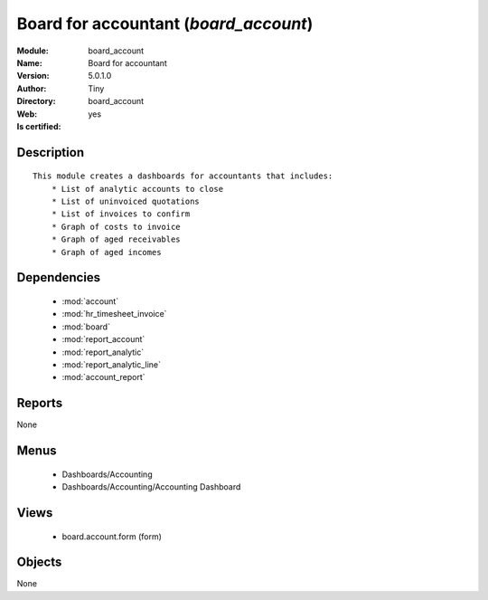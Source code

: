 
.. module:: board_account
    :synopsis: Board for accountant (Quality Certified)
    :noindex:
.. 

.. raw:: html

    <link rel="stylesheet" href="../_static/hide_objects_in_sidebar.css" type="text/css" />

    <style>
      div.body p#module-board_account {
        display: none;
      }
    </style>

Board for accountant (*board_account*)
======================================
:Module: board_account
:Name: Board for accountant
:Version: 5.0.1.0
:Author: Tiny
:Directory: board_account
:Web: 
:Is certified: yes

Description
-----------

::

  This module creates a dashboards for accountants that includes:
      * List of analytic accounts to close
      * List of uninvoiced quotations
      * List of invoices to confirm
      * Graph of costs to invoice
      * Graph of aged receivables
      * Graph of aged incomes

Dependencies
------------

 * :mod:`account`
 * :mod:`hr_timesheet_invoice`
 * :mod:`board`
 * :mod:`report_account`
 * :mod:`report_analytic`
 * :mod:`report_analytic_line`
 * :mod:`account_report`

Reports
-------

None


Menus
-------

 * Dashboards/Accounting
 * Dashboards/Accounting/Accounting Dashboard

Views
-----

 * board.account.form (form)


Objects
-------

None
